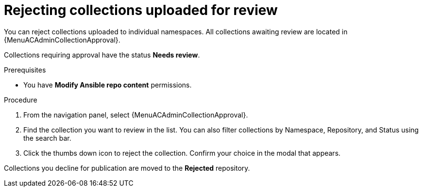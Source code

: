 [id="proc-reject-collections"]

= Rejecting collections uploaded for review

You can reject collections uploaded to individual namespaces. All collections awaiting review are located in {MenuACAdminCollectionApproval}.

Collections requiring approval have the status *Needs review*. 

.Prerequisites

* You have *Modify Ansible repo content* permissions.

.Procedure

. From the navigation panel, select {MenuACAdminCollectionApproval}.
. Find the collection you want to review in the list. You can also filter collections by Namespace, Repository, and Status using the search bar.
. Click the thumbs down icon to reject the collection. Confirm your choice in the modal that appears.

Collections you decline for publication are moved to the *Rejected* repository.

